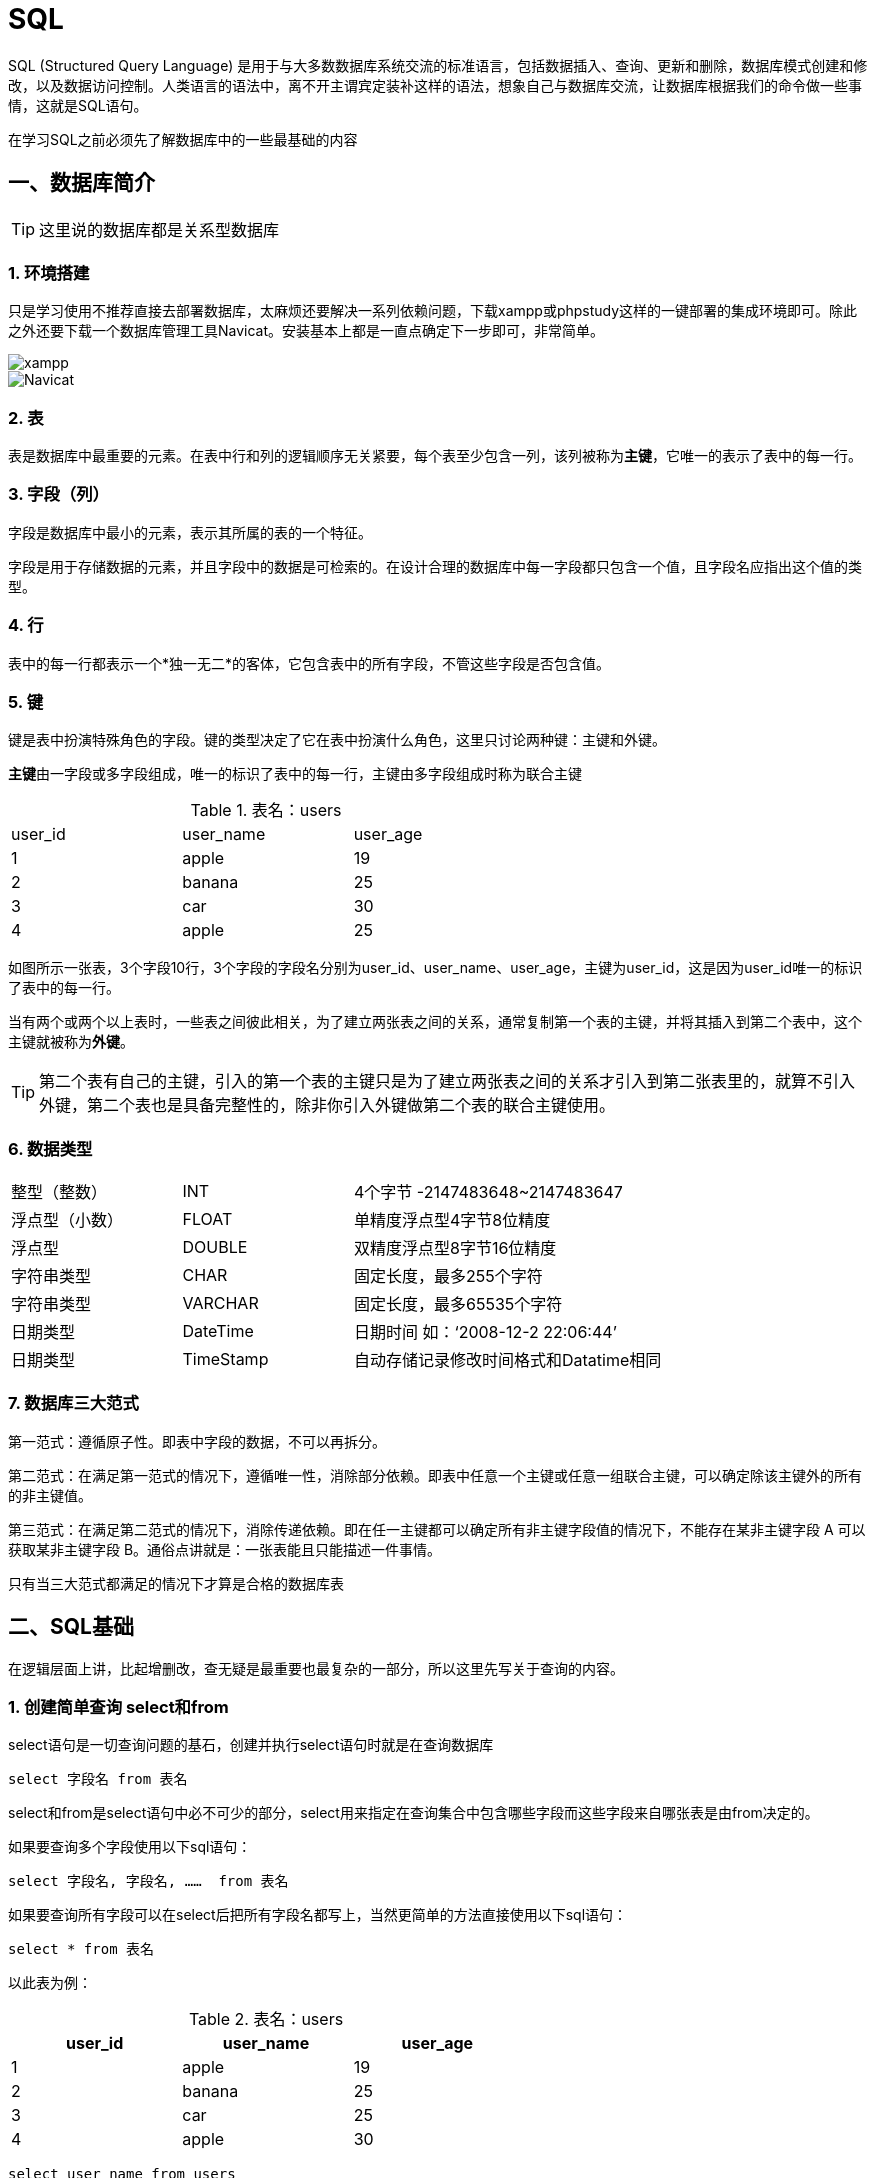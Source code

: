 
= SQL =

SQL (Structured Query Language) 是用于与大多数数据库系统交流的标准语言，包括数据插入、查询、更新和删除，数据库模式创建和修改，以及数据访问控制。人类语言的语法中，离不开主谓宾定装补这样的语法，想象自己与数据库交流，让数据库根据我们的命令做一些事情，这就是SQL语句。

在学习SQL之前必须先了解数据库中的一些最基础的内容

== 一、数据库简介 ==


TIP: 这里说的数据库都是关系型数据库

=== 1. 环境搭建 ===

只是学习使用不推荐直接去部署数据库，太麻烦还要解决一系列依赖问题，下载xampp或phpstudy这样的一键部署的集成环境即可。除此之外还要下载一个数据库管理工具Navicat。安装基本上都是一直点确定下一步即可，非常简单。


image::./image/xampp.PNG["xampp", scaledwidth="50%", align="center"]

image::./image/Navicat.png["Navicat", scaledwidth="50%", align="center"]


=== 2. 表 ===

表是数据库中最重要的元素。在表中行和列的逻辑顺序无关紧要，每个表至少包含一列，该列被称为**[.red]##主键##**，它唯一的表示了表中的每一行。

=== 3. 字段（列） ===

字段是数据库中最小的元素，表示其所属的表的一个特征。

字段是用于存储数据的元素，并且字段中的数据是可检索的。在设计合理的数据库中每一字段都只包含一个值，且字段名应指出这个值的类型。

=== 4. 行 ===

表中的每一行都表示一个*独一无二*的客体，它包含表中的所有字段，不管这些字段是否包含值。

=== 5. 键 ===
   
键是表中扮演特殊角色的字段。键的类型决定了它在表中扮演什么角色，这里只讨论两种键：主键和外键。
    
**[.red]##主键##**由一字段或多字段组成，唯一的标识了表中的每一行，主键由多字段组成时称为联合主键

.表名：users
[width="60%", options="header]
|======================
|user_id  |user_name |user_age
|1        |apple     |19
|2        |banana    |25
|3        |car       |30
|4        |apple     |25
|======================



如图所示一张表，3个字段10行，3个字段的字段名分别为user_id、user_name、user_age，主键为user_id，这是因为user_id唯一的标识了表中的每一行。

当有两个或两个以上表时，一些表之间彼此相关，为了建立两张表之间的关系，通常复制第一个表的主键，并将其插入到第二个表中，这个主键就被称为**[.red]##外键##**。

TIP: 第二个表有自己的主键，引入的第一个表的主键只是为了建立两张表之间的关系才引入到第二张表里的，就算不引入外键，第二个表也是具备完整性的，除非你引入外键做第二个表的联合主键使用。

=== 6. 数据类型 ===


[width="80%" cols=",,,"]
|======================
|整型（整数）         |INT       2+|4个字节 -2147483648~2147483647
|浮点型（小数）       |FLOAT     2+|单精度浮点型4字节8位精度
|浮点型       |DOUBLE    2+|双精度浮点型8字节16位精度
|字符串类型   |CHAR      2+|固定长度，最多255个字符
|字符串类型   |VARCHAR   2+|固定长度，最多65535个字符
|日期类型     |DateTime  2+|日期时间 如：‘2008-12-2 22:06:44’
|日期类型     |TimeStamp 2+|自动存储记录修改时间格式和Datatime相同 
|======================





=== 7. 数据库三大范式 ===
   
第一范式：遵循原子性。即表中字段的数据，不可以再拆分。
   
第二范式：在满足第一范式的情况下，遵循唯一性，消除部分依赖。即表中任意一个主键或任意一组联合主键，可以确定除该主键外的所有的非主键值。

第三范式：在满足第二范式的情况下，消除传递依赖。即在任一主键都可以确定所有非主键字段值的情况下，不能存在某非主键字段 A 可以获取某非主键字段 B。通俗点讲就是：一张表能且只能描述一件事情。

只有当三大范式都满足的情况下才算是合格的数据库表


== 二、SQL基础 ==

在逻辑层面上讲，比起增删改，查无疑是最重要也最复杂的一部分，所以这里先写关于查询的内容。


=== 1. 创建简单查询 select和from ===
   
   
select语句是一切查询问题的基石，创建并执行select语句时就是在查询数据库
```
select 字段名 from 表名
```

select和from是select语句中必不可少的部分，select用来指定在查询集合中包含哪些字段而这些字段来自哪张表是由from决定的。

如果要查询多个字段使用以下sql语句：
```
select 字段名, 字段名, ……  from 表名
```


如果要查询所有字段可以在select后把所有字段名都写上，当然更简单的方法直接使用以下sql语句：
```
select * from 表名
```

以此表为例：

.表名：users
[width="60%", options="header"]
|======================
|user_id  |user_name |user_age
|1        |apple     |19
|2        |banana    |25
|3        |car       |25
|4        |apple     |30
|======================
```
select user_name from users
```
结果为：
[width="20%", options="header"]
|======================
|user_name 
|apple     
|banana    
|car       
|apple     
|======================



=== 2.筛选数据 where ===

where这个子句是可选的，用于筛选的作用，语法为：
[,sql]
----
select 字段名 from 表名 where 查找条件
----
关于查找条件要怎么写，常见的有以下5种方式：比较匹配、范围匹配、成员匹配、模式匹配、NULL匹配，除此之外还有三种逻辑关系与’and‘、或’or‘、非’not‘来组合这些匹配方式。

==== 2.1 比较 ====

[,sql]
----
select 字段名 from 表名 where 值表达式 比较 值表达式 
----



比较中可以写
[width="60%"]
|======================
|=        |等于     
|<        |小于    
|>        |大于      
|\<=      |小于等于     
|>=       |大于等于     
|<>       |不等于     
|======================

TIP: 不同版本的数据库也有用 “!=” 来表示不等于，具体要看数据库系统文档来确定   

以此表为例：

.表名：users 
[width="60%", options="header"]
|======================
|user_id  |user_name |user_age
|1        |apple     |19
|2        |banana    |25
|3        |car       |25
|4        |apple     |30
|======================
[,sql]
----
select user_name from users where user_id = 3
----

[width="20%", options="header"]
|======================
|user_name 
|car    
|======================

[,sql]
----
select user_name from users where user_name = 'apple'
----

[width="20%", options="header"]
|======================
|user_name 
|apple    
|apple    
|======================


[TIP] 
====
关于字符串的比较大小写敏感，而且必须要使用英文的引号，前为单引号后面一定也要为单引号，前为双引号后面一定也要为双引号，推荐使用单引号，这是因为在很多场景下SQL语句也为字符串，且大多数时候都用双引号来表示字符串，如果SQL语句中使用了双引号则
```
"select user_name from users where user_name = "apple""
``` 
只会识别到
```
select user_name from users where user_name = 
```
就结束了，这样数据库就会报错。当然也不排除有的人用单引号来表示字符串，这个时候我们就反过来在SQL语句中用双引号。
====


==== 2.2 范围 between ====
使用范围条件可检查表达式值是否在特定的范围内，使用between……and……，这种语法为：

[,sql]
----
select 字段名 from 表名 where 值表达式 between 值表达式 and 值表达式
----

以此表为例：

.表名：users
[width="60%", options="header"]
|======================
|user_id  |user_name |user_age
|1        |apple     |19
|2        |banana    |25
|3        |car       |25
|4        |apple     |30
|======================

[,sql]
----
select user_name from users where user_age between 20 and 40
----

[width="20%", options="header"]
|======================
|user_name 
|banana    
|car       
|apple     
|======================

当然你也可以直接写
[,sql]
----
select user_name from users where user_age >= 20 and user_age <= 40
----

[TIP]
====
使用between时有一点要注意前面的值一定要小于后面的值，between为“且”逻辑，使用
[,sql]
----
select user_name from users where user_age between 40 and 20
----
这样的语句等价于
[,sql]
----
select user_name from users where user_age >=40 and user_age <= 20
----
虽然不会报错，但是什么结果都查不到，因为在表users中不会有user_age大于40且小于20的数据。
====

==== 2.3 成员 in ====
要检查一个值表达式的值是否为一个系列中的一个，可使用成员资格条件，使用in来判断，语法为：

[,sql]
----
select 字段名 from 表名 where 值表达式 in (值表达式, ……)
----

以此表为例：

.表名：users
[width="60%", options="header"]
|======================
|user_id  |user_name |user_age
|1        |apple     |19
|2        |banana    |25
|3        |car       |25
|4        |apple     |30
|======================
[,sql]
----
select * from users where user_name in ('apple', 'banana')
----

[width="60%", options="header"]
|======================
|user_id  |user_name |user_age
|1        |apple     |19
|2        |banana    |25
|4        |apple     |30
|======================
当然你也可以直接写
[,sql]
----
select user_name from users where user_name = 'apple' or user_name = 'banana' 
----
从这里也可以体会到in为“或”的逻辑。

==== 2.4 模式 like escape ====

需要找出类似于给定模式的值，或将部分信息作为查找条件时，这种模糊的匹配称为模式匹配。语法为：

[,sql]
----
select 字段名 from 表名 where 值表达式 like 模式字符串
----
模式字符串可包含任何常规字符和两个特殊的通配字符——百分号‘%’ 和 下划线‘_’，百分号字符表示任意数量（包括零个）的常规字符，下划线表示单个常规字符。下面给出一些列子：

[width="60%", options="header"]
|======================
|模式字符串用例  |意义 
|ap%          |以"ap"开头的任意长度字符串 
|%le          |以"le"结尾的任意长度字符串  
|%ppl%          |包含"ppl"的任意字符串，且"ppl"可以在字符串的开头和结尾
|appl_        |以appl开头且包含5个字符的字符串
|_pple        |以pple结尾且包含5个字符的字符串
|\_ppl_        |包含5个字符且中间3个字符为"ppl"的任意字符串
|_pp%        |第2、3个字符为"pp"的任意字符串
|%pl_        |倒数第3、2个字符为"pl"的任意字符串
|======================

TIP: Access数据库使用星号‘*’和问号‘？’来代替‘%’和‘_’。



以此表为例：

.表名：users
[width="60%", options="header"]
|======================
|user_id  |user_name |user_age
|1        |apple     |19
|2        |banana    |25
|3        |car       |25
|4        |pineapple |30
|5        |_anana    |35
|6        |cat       |5
|======================
[,sql]
----
select * from users where user_name like '%apple'
----

[width="60%", options="header"]
|======================
|user_id  |user_name |user_age
|1        |apple     |19
|4        |pineapple |30
|======================

[,sql]
----
select * from users where user_name like 'ca_'
----
[width="60%", options="header"]
|======================
|user_id  |user_name |user_age
|3        |car       |25
|6        |cat       |5
|======================


虽然合适的通配字符能查找任何模式的字符串，但是如果要检索的数据值中本身就存在百分号‘%’ 或 下划线‘_’就会出现麻烦，以users表中的数据"_anana"为例，我们如果使用以下SQL语句查询就会出现问题：
[,sql]
----
select * from users where user_name like '_anan_'
----
[width="60%", options="header"]
|======================
|user_id  |user_name |user_age
|2        |banana    |25
|5        |_anana    |35
|======================
本来只想查询"_anana"这条数据结果把“banana”也一起查了出来，因此为了解决这种问题，模式匹配也有语法为：

[,sql]
----
select 字段名 from 表名 where 值表达式 like 模式字符串 escape 字符串字面量
----

escape让你能够指定转义字符，SQL语句中如果通配字符前面是转义字符，数据库系统将把它转化为实际字符。
以此表为例：

.表名：users
[width="60%", options="header"]
|======================
|user_id  |user_name |user_age
|1        |apple     |19
|2        |banana    |25
|3        |car       |25
|4        |pineapple |30
|5        |_anana    |35
|6        |cat       |5
|======================
[,sql]
----
select * from users where user_name like '|_anan_' escape '|'
----
[width="60%", options="header"]
|======================
|user_id  |user_name |user_age
|5        |_anana    |35
|======================

[TIP] 
====
escape的内容可以任意，只要保证前后一致且和你想匹配的数据不相关即可。如：
[,sql]
----
select * from users where user_name like '@_anan_' escape '@'
----
也是可以的。
许多新版本的数据库已经可以使用反斜杠’\‘直接作为转义字符，所以上面的SQL语句可以直接写为:
[,sql]
----
select * from users where user_name like '\_anan_'
----
但是此时千万不能写
[,sql]
----
select * from users where user_name like '\_anan_' escape '\'
----
因为后面一个反斜杠自身也带转义效果，正确的写法为：
[,sql]
----
select * from users where user_name like '\_anan_' escape '\\'
----
====

==== 2.5 空 null ====

处理数据库难免会遇到数据缺失或未知，这些内容在特定的情况下也是有意义的，要查询这些数据语法为：
[,sql]
----
select 字段名 from 表名 where 值表达式 is null
----
以此表为例：

.表名：users
[width="60%", options="header"]
|======================
|user_id  |user_name |user_age
|1        |apple     |19
|2        |banana    |25
|3        |(null)    |25
|4        |pineapple |30
|5        |(只有空格) |35
|6        |cat       |5
|======================
[,sql]
----
select * from users where user_name is null
----
[width="60%", options="header"]
|======================
|user_id  |user_name |user_age
|3        |(null)    |25
|======================


如果数据只包含空格这样看上去是null的数据该怎么查呢？
[,sql]
----
select * from users where user_name = "(这里可以是任意数量的空格)"
----
[width="60%", options="header"]
|======================
|user_id  |user_name |user_age
|5        |(只有空格) |35
|======================

[TIP]
====
必须使用is null来查询，不能使用 = null，如果要查询非空数据就使用is not null，不能使用 <> null，between、in语句不会对null进行过滤匹配，这是因为**[.red]##null不能参与比较运算符##**，即与任何数据比较结果都为null。 NULL查询在不同版本数据库有许多不同的效果，有的数据库使用is null也能把只含空格的数据查出来。有的数据库要求也比较严格，只包含空格的数据也必须要输入正确的空格数量才能查到。
====


==== 2.6 与或非 and or not ====
使用多个查询条件时使用 and 和 or来连接，and表示且逻辑，or表示或逻辑，如果想要排除查询条件外的数据就使用not，三种逻辑可以混合使用来处理较为复杂的查询，这些具体的例子在上面也出现过就不再赘述，只给出语法：
[,sql]
----
select 字段名 from 表名 where 查找条件 and 查找条件 …… 
select 字段名 from 表名 where 查找条件 or 查找条件 …… 
select 字段名 from 表名 where not 查找条件
----
逻辑上存在一个优先级问题，
[width="90%", options="header"]
|======================
|优先级 | 运算符 |
|1 最高 | 括号 |“( )”
|2     | 算数运算符 |“ * / + - ” 
|3     | 查找条件符号和关键字 |“ = < > \<= >= between in like  is null”
|4     | 非 | not
|5     | 与 | and 
|6     | 或 | or
|======================



=== 3. 优化查询 ===

当SQL语句特别长特别复杂时，想看查找条件之间的查找顺序就很难了，但还好有括号这种能够强制改变查找条件优先级的运算符，因此为了程序的可读性（哪怕本意不是为了改变查找顺序），用括号把查找条件顺序明确的标识出来，这样就从复杂的优先级关系中解脱，直接看括号安排的顺序就行。

当数据库数据量特别大，还不得不面临一个效率的问题，一个好的SQL语句会让查询速度更快。如何提高查询速度首先就是不要要求太多，写SQL语句前应先优化逻辑，只选择能够满足请求的字段，并让查找条件尽可能的具体，从而让数据库处理的行数越少，运行速度自然也就越快。当然一切的前提都是要写对SQL语句。

举一个例子：有一张关于服务器开关机时间的表，现在我想从这张表中查找11月到12月之间运行过的服务器有哪些。
根据直觉我们可以写出这样的SQL语句来：
[,sql]
----
select * from 表名 where 开机时间 >= 11月1日 and  关机时间 <= 11月30日 
----

如果这样写显然是错的，注意我们问的是11月到12月之间++运行过++的服务器，真实的情况是这样的：


image::./image/1.3优化查询.JPG["1.3优化查询", scaledwidth="50%", align="center"]

有些服务器运行时间完全在11月内，如线条A所示，有些服务器在11月之前就开机了但在11月中关机，如线条B所示，有些服务器在11月中才开机但在11月后关机，如线条C所示，有些服务器在11月前开机但在11月后才关机，如线条D所示。上面那条sql语句只能查到线条A这种情况，但是要求的却是ABCD这4种都要查到，那么我们开始写正确的SQL语句：
[,sql]
----
select * from 表名 
where (开机时间 >= 11月1日 and  关机时间 <= 11月30日)
or (开机时间 < 11月1日 and  关机时间 >= 11月1日 and 关机时间 <= 11月30日)
or (开机时间 >= 11月1日 and 开机时间 <= 11月30日 and 关机时间 > 11月30日)
or (开机时间 < 11月1日 and 关机时间 > 11月30日) 
----
这样就完全覆盖了ABCD四种情况了，但是也可以看到这个SQL有多长了，如果不是通过换行和加括号的方法很难看懂它到底查了个什么东西。不但我们看着不舒服，数据库在处理这么多要求时也让它不得不重复遍历同一张表，效率极其低下。所以这个时候就从逻辑角度来优化这条SQL语句。再回到我们的问题，注意我们问的是++11月到12月之间运行过++的服务器，换言之只需要排除11月之前就关机的和12月之后才开机的服务器就可以了：
[,sql]
----
select * from 表名 
where not (开机时间 > 11月30日 or 关机时间 < 11月1日)
----
如果觉得有not和括号还是不够简洁，根据逻辑的反演律（非（A或B）等价于 非A且非B）可以这样写:
[,sql]
----
select * from 表名 where 开机时间 <= 11月30日 and 关机时间 >= 11月1日
----


== 三、使用多个表 ==

=== 1. 简单多表查询 ===
直接看语法：
[,sql]
----
select 字段名1, 字段名2, …… from 表名1, 表名2, ……
----
直接看例子：

.表名：教师 
[width="40%", options="header"]
|======================
|教师编号  |教师名
|1001      |张sir  
|1002      |王sir 
|======================

.表名：课程 
[width="60%", options="header"]
|======================
|课程号   |课程名    |教师编号
|1        |数学     |1001
|2        |语文     |1002
|======================



根据这两张表查询教师们教的课程有哪些：

[,sql]
----
select 课程名, 教师名 from 课程, 教师
----
结果为：
[width="40%", options="header"]
|======================
|课程名    |教师名
|数学      |张sir
|语文      |张sir
|数学      |王sir
|语文      |王sir
|======================
明明张sir只教了数学，而王sir只教了语文，却得出了这种诡异的结果。实际上这是因为数据库的底层逻辑就是集合论，而造成上面这种结果的原因就是集合论中的笛卡尔积。两个集合X和Y的笛卡尓积，第一个对象是X的成员而第二个对象是Y的所有可能有序对的其中一个成员。

假设集合A={a, b}有两个元素，集合B={0, 1, 2}有三个元素，则两个集合的笛卡尔积为{(a, 0), (a, 1), (a, 2), (b, 0), (b, 1), (b, 2)}有2*3为6个元素。

出现上面这种情况，为了体现数据的完整性，数据库将结果直接以笛卡尔积的形式呈现了，现在只要加上合适的查找条件过滤掉没用的数据就行了，提到查找条件之前学到的where就又要登场了，但在解决这个问题前先介绍另一个要点：

==== 1.1 字段引用 ====
在对单个表时无需关心字段的问题，但多张表难免会出现字段名相同的情况。还是这个例子：

.表名：教师 
[width="40%", options="header"]
|======================
|教师编号  |教师名
|1001      |张sir  
|1002      |王sir 
|======================

.表名：课程 
[width="60%", options="header"]
|======================
|课程号   |课程名    |教师编号
|1        |数学     |1001
|2        |语文     |1002
|======================



两张表都有教师编号这样一个字段，所以为了区别教师编号来自于哪个表，在字段名前加上表名：
[,sql]
----
select 表名1.字段名1, 表名2.字段名2, …… from 表名1, 表名2, ……
----

在回到刚才的问题，现在可以这样写了：
[,sql]
----
select 课程.课程名, 教师.教师名 
from 课程, 教师 
where 课程.教师编号 = 教师.教师编号
----
[width="40%", options="header"]
|======================
|课程名    |教师名
|数学      |张sir
|语文      |王sir
|======================

==== 1.2 别名 ====
创建SQL语句时，如果表的名称特别长，我们也可以给他起一个简短的名字方便使用
[,sql]
[,sql]
----
select 别名.字段名 from 表名 as 别名
----
还是刚刚那个问题，现在可以改为：
[,sql]
----
select c.课程名, t.教师名 
from 课程 as c, 教师 as t 
where c.教师编号 = t.教师编号
----

=== 2. 内连接 ===
之前我们说了数据库的底层逻辑就是集合论，内连接就是一种交集运算。语法为：
[,sql]
----
select 字段名1，字段名2 from 表名1 inner join 表名2 on 查找条件
----

直接看例子：

.表名：教师 
[width="40%", options="header"]
|======================
|教师编号  |教师名
|1001      |张sir  
|1002      |王sir 
|======================

.表名：课程 
[width="60%", options="header"]
|======================
|课程号   |课程名    |教师编号
|1        |数学     |1001
|2        |语文     |1002
|======================

[,sql]
----
select 课程.课程名, 教师.教师名 
from 课程 
inner join 教师 
on 课程.教师编号 = 教师.教师编号
----
结果为：
[width="40%", options="header"]
|======================
|课程名    |教师名
|数学      |张sir
|语文      |王sir
|======================

这时候不免有一个疑问，使用内连接查询到的数据和上面直接使用where时一模一样，那为什么不直接使用where呢？理由后面讲到外连接时就知道了。

理论上可以连接无数张表，甚至可以和同一张表反复连接：
[,sql]
----
select 字段名1，字段名2，…… 
from 表名1 
inner join 表名2 on 查找条件
inner join 表名3 on 查找条件
……
----
举个例子：

.表名：登录事件 
[width="40%"]
|======================
|登录日期   |用户id
|1         |1001
|2         |1001
|3         |3003
|4         |1001
|5         |1001
|6         |1001
|7         |2002
|8         |2002
|9         |2002
|======================

现在要查找所有连续三天登录的用户id

使用where：
[,sql]
----
select a.用户id
from 登录事件 as a, 登录事件 as b, 登录事件 as c
where a.登录日期+1 = b.登录日期 and a.登录日期+2 = c.登录日期
and a.用户id = b.用户id and a.用户id = c.用户id
----

使用内连接：

[,sql]
----
select a.用户id
from 登录事件 as a
inner join 登录事件 as b 
on (a.登录日期+1 = b.登录日期 and a.用户id = b.用户id)
inner join  登录事件 as c 
on (a.登录日期+2 = c.登录日期 and a.用户id = c.用户id)
----
on 和 where也可以混合用：
[,sql]
----
select a.用户id
from 登录事件 as a
(inner join 登录事件 as b on a.登录日期+1 = b.登录日期)
(inner join  登录事件 as c on a.登录日期+2 = c.登录日期)
where a.用户id = b.用户id and a.用户id = c.用户id
----

[width="20%"]
|======================
|用户id
|1001
|2002
|======================

=== 3. 外连接 ===
内连接只返回指定的准则匹配的行，但是现实情况下有的数据只满足部分匹配却依然还需要被查询到，用内连接就无法完成这样的工作，举个例子：

.表名：教师 
[width="40%", options="header"]
|======================
|教师编号  |教师名
|1001      |张sir  
|1002      |王sir 
|1003      |李sir
|1004      |刘sir 
|======================

.表名：课程 
[width="60%", options="header"]
|======================
|课程号   |课程名    |教师编号
|1        |数学     |1001
|2        |语文     |1002
|3        |物理     |1003
|4        |政治     |1003
|5        |英语     |(null)
|======================
现在要查询所有老师和所有课程的教学任务，使用内连接：
[,sql]
----
select 课程.课程名, 教师.教师名 
from 课程 
inner join 教师 
on 课程.教师编号 = 教师.教师编号
----
[width="60%", options="header"]
|======================
|课程名    |教师名
|数学     |张sir
|语文     |王sir 
|物理     |李sir
|政治     |李sir 
|======================
我们可以看到，刘sir在学校里没教任何课，英语课也没有任何一个教师来教，这导致这两数据无法被查到。那么这个时候就要使用外连接，外连接可以获取一个表或集合中的所有行或匹配的行以及另一张表或集合的所有行或匹配的行，简单来说就是可以查找缺失值和部分匹配的数据，语法为：
[,sql]
----
select 字段名1，字段名2 
from 表名1 left join 表名2 
on 查找条件
----
其中left可以换为right和full，分别表示左外连接、右外连接和全外连接，先看左外连接：
[,sql]
----
select 课程.课程名, 教师.教师名 
from 课程 
left join 教师 
on 课程.教师编号 = 教师.教师编号
----
[width="60%", options="header"]
|======================
|课程名    |教师名
|数学     |张sir
|语文     |王sir 
|物理     |李sir
|政治     |李sir 
|英语     |(null)
|======================

右外连接：
[,sql]
----
select 课程.课程名, 教师.教师名 
from 课程 
right join 教师 
on 课程.教师编号 = 教师.教师编号
----
[width="60%", options="header"]
|======================
|课程名    |教师名
|数学     |张sir
|语文     |王sir 
|物理     |李sir
|政治     |李sir 
|(null)   |刘sir
|======================

这里可以看出左、右外连接的区别就在于是以join左边的表为基准还是join右边的表为基准。

全外连接：
[,sql]
----
select 课程.课程名, 教师.教师名 
from 课程 
full join 教师 
on 课程.教师编号 = 教师.教师编号
----
[width="40%", options="header"]
|======================
|课程名    |教师名
|数学     |张sir
|语文     |王sir 
|物理     |李sir
|政治     |李sir 
|(null)   |刘sir
|英语     |(null)
|======================
其实在这里我们就可以看出了，如果单纯的使用where来代替join on，查询结果就会变成内连接那样了。

[TIP]
====
有一点非常讨厌的是，mysql数据库只有企业版才支持全外连接，这个时候只能使用where语句来写了，下面介绍的union语句和子查询会帮助我们解决这个问题
====


=== 4. 并集 union ===

union能够从多个类似的结果集中选择行，并将它们合并为单个结果集，语法为：
[,sql]
----
select语句 union select语句 ……
----
例子：
.表名：教师 
[width="40%", options="header"]
|======================
|教师编号  |教师名
|1001      |张sir  
|1002      |王sir 
|1003      |李sir
|1004      |刘sir 
|======================

.表名：课程 
[width="60%", options="header"]
|======================
|课程号   |课程名    |教师编号
|1        |数学     |1001
|2        |语文     |1002
|3        |物理     |1003
|4        |政治     |1003
|5        |英语     |(null)
|======================

查询所有课程的教学任务，根据上面学到的外连接可以直接写为：

[,sql]
----
select 课程.课程名, 教师.教师名 
from 课程 
left join 教师 
on 课程.教师编号 = 教师.教师编号
----

但如果有的数据库不支持外连接时，我们只能用where来写:
[,sql]
----
select 课程.课程名, 教师.教师名 
from 课程, 教师 
where 课程.教师编号 = 教师.教师编号
union select 课程.课程名, null 
from 课程
where 课程.教师编号 is null
----

[width="40%", options="header"]
|======================
|课程名    |教师名
|数学     |张sir
|语文     |王sir 
|物理     |李sir
|政治     |李sir 
|英语     |(null)
|======================

看到这里可能大家会感到奇怪为什么要这样写，首先先解释
[,sql]
----
union select 课程.课程名, null 
----
这句话，这里的null只是为了起一个占位的作用，这是因为**[.red]##union所连接的两个select必须查询相同的字段数##**，简单来讲就是列数不相同的两张表格是不能合并在一起的，这里如果去掉null就会报错并提示你两个select查询字段数不相等。现在再解释为什么要使用null，而不直接使用和第一个select中一样的“教师.教师名”这个字段呢？我们改掉这句话看看效果：
[,sql]
----
select 课程.课程名, 教师.教师名 
from 课程, 教师 
where 课程.教师编号 = 教师.教师编号
union select 课程.课程名, 教师.教师名
from 课程, 教师 
where 课程.教师编号 is null
----
注意看第二个from这里也改了，因为“教师.教师名”这个字段在“教师”这个表里，不改的话数据库会直接报错，并提示你没有“教师.教师名”这个字段。查询结果为：
[width="40%", options="header"]
|======================
|课程名    |教师名
|数学     |张sir
|语文     |王sir 
|物理     |李sir
|政治     |李sir 
|英语     |张sir
|英语     |王sir 
|英语     |李sir
|英语     |李sir 
|======================
结果显然是错的，前4行是对的它来自第一个select就不多说了，直接看有问题的后4行，“where 课程.教师编号 is null” 这句话只把没人教的英语选出来了，而另一边还要从“教师”这张表选出所有老师来，因为笛卡尔积的缘故，第一张表的每行和第二张表的每行都要做结合，所以才会有”英语 | 张sir”这样的数据，根本过滤不干净。

这个时候理清楚思路，仔细想想第二个select需要“教师”这张表吗？显然是不需要的，我们想查的没人教的课程在“课程”这张表里就直接能查到！所以编写union相关的select时一定要分开看待每个select，建议先依次编写各条select查看查询结果，最后再将字段数保持一致用union合并到一起。

[TIP]
====
union在合并select的时候是按元组的方式来合并的，即如果有重复的行union只保留一个，如果想要保留重复的行用union all来合并。
====

=== 5. 子查询 ===

简单说子查询就是再select语句中嵌入select语句，select、where中都能嵌入select，甚至有的版本的数据库支持from中嵌入select，嵌入select时把它想象成一张新的表或集合就好理解了，select子句必须用括号包起来，当子查询在select中时，将**[.red]##子查询作为字段表达式##**，可以用as起别名。看一个例子：

.表名：教师 
[width="40%", options="header"]
|======================
|教师编号  |教师名
|1001      |张sir  
|1002      |王sir 
|1003      |李sir
|1004      |刘sir 
|======================

.表名：课程 
[width="60%", options="header"]
|======================
|课程号   |课程名    |教师编号
|1        |数学     |1001
|2        |语文     |1002
|3        |物理     |1003
|4        |政治     |1003
|5        |英语     |(null)
|======================

现在查询教师编号小于1003的教师姓名和他们教的课程
[,sql]
----
select 教师.教师名,
    (select 课程.课程名 from 课程 where 课程.教师编号 = 教师.教师编号)
from 教师 
where 教师.教师编号 < 1003
----
[width="60%", options="header"]
|======================
|教师名   |(select 课程.课程名 from 课程 where 课程.教师编号 = 教师.教师编号)    
|张sir    |数学  
|王sir    |语文               
|======================

这是数据库会返回的结果，再看起别名的样子：
[,sql]
----
select 教师.教师名,
    (select 课程.课程名 from 课程 where 课程.教师编号 = 教师.教师编号) as 课程
from 教师 
where 教师.教师编号 = 1001
----
[width="60%", options="header"]
|======================
|教师名   |课程   
|张sir    |数学
|王sir    |语文            
|======================

这里存在一个隐患，如果查询教师编号不为1001的教师姓名和他们教的课程这样写就会有问题：
[,sql]
----
select 教师.教师名
    (select 课程.课程名 from 课程 where 课程.教师编号 = 教师.教师编号) as 课程
from 教师 
where 教师.教师编号 <> 1001
----
数据库直接报错说Subquery returns more than 1 row（直译：子查询只能返回一行），这个报错信息颇具有迷惑性，明明第一条SQL语句中子查询就能使用，第二条SQL语句中的子查询和它一模一样就不能用了？而且这条子查询返回的结果肯定不止一行，如果报“子查询只能返回一行”这个错那么第一条SQL语句中子查询应该也报错才对？实际上我们把把两个SQL语句的子查询都去掉，在把两个子查询补全看看这四条SQL语句都干了什么：
[,sql]
----

# SQL1
select 教师.教师名 from 教师 where 教师.教师编号 < 1003;

# 子查询1（这里因为用到了两个表所以把教师这张表补到from后面，真正的子查询是不用写的！）
select 课程.课程名 from 课程，教师 where 课程.教师编号 = 教师.教师编号 and 教师.教师编号 < 1003

# SQL2
select 教师.教师名 from 教师 where 教师.教师编号 <> 1001;

# 子查询2
select 课程.课程名 from 课程，教师 where 课程.教师编号 = 教师.教师编号 and 教师.教师编号 < 1003

----

第一条SQL和子查询结果为：
[width="40%", options="header"]
|======================
|查询    |子查询
|教师名  |课程名   
|张sir   |数学
|王sir   |语文              
|======================
第二条SQL和子查询结果为：
[width="40%", options="header"]
|======================
|查询    |子查询
|教师名  |课程名
|王sir   |语文 
|李sir   |物理  
|刘sir   |政治 
|        |英语      
|======================
这里就能看出问题所在了，第一条SQL语句满足一一对应的关系，而第二条SQL语句李sir对应物理和政治、刘sir没有对应的课程，没有人对应英语。就是因为这样的SQL语句不能确定一对多、多对多、一对空等等这样的关系，所以数据库直接报错说Subquery returns more than 1 row（真正的意思是说你的子查询和你的原本的查询没有一一对应的关系），这一点其实和union有点类似，union必须要字段（列）数对应，子查询必须是行与行对应。


现在我们来看看子查询放在where里的情况，这是将**[.red]##子查询用作筛选器##**，正好解决学习外连接时留下的问题，在不使用全外连接的情况下，查询所有老师和所有课程的教学任务：
[,sql]
----
select 课程.课程名, 教师.教师名 
from 课程, 教师 
where 课程.教师编号 = 教师.教师编号
union select 课程.课程名, null 
from 课程
where 课程.教师编号 is null
union select null, 教师.教师名
from 教师
where 教师.教师编号 not in (select * from 课程 where 课程.教师编号 is not null)
----

[width="40%", options="header"]
|======================
|课程名    |教师名
|数学     |张sir
|语文     |王sir 
|物理     |李sir
|政治     |李sir 
|(null)   |刘sir
|英语     |(null)
|======================

这里就能看出如果能使用全外连接是一件多么轻松的事情。



== 四、数据汇总和分组 ==

总会有各种各样的奇奇怪怪的需求，之前介绍了连接来代替一部分烦人的where，但即使是连接也很难对数据的细节进行操作，现在就来介绍这些“细节操作”——聚合函数。

=== 1. 汇总 ===
==== 1.1 去重 distinct ====
在表中可能会包含重复值。有时希望仅仅列出不重复的值。关键词distinct用于返回唯一不同的值。

.表名：课程 
[width="60%", options="header"]
|======================
|课程号   |课程名    |教师名
|1        |数学     |张sir 
|2        |语文     |王sir 
|3        |物理     |李sir
|4        |政治     |王sir 
|======================
查询老师有哪些：
[,sql]
----
select distinct 教师名 from 课程 
----
[width="20%", options="header"]
|======================
|教师名
|张sir 
|王sir 
|李sir 
|======================



==== 1.2 计算行个数或值个数 count ====

count有两种用法count(\*) 和 count(字段名)，要确定结果集中包含多少行，可使用count(*)，他计算结果集中的总行数，包括重复值和null。如果不想要null，就使用count(字段名)。如果不想要null和重复数据就和distinct搭配使用
.表名：教师 
[width="40%", options="header"]
|======================
|教师编号  |教师名
|1001      |张sir  
|1002      |王sir 
|1003      |李sir
|1004      |刘sir 
|======================

.表名：课程 
[width="60%", options="header"]
|======================
|课程号   |课程名    |教师编号
|1        |数学     |1001
|2        |语文     |1002
|3        |物理     |1003
|4        |政治     |1003
|5        |英语     |(null)
|======================


查询一共有几名老师（count(*)，查全部）：
[,sql]
----
select count(*) from 教师 
----
[width="20%", options="header"]
|======================
|count(*)  
|4     
|======================

查询有多少门课程有老师教（count(字段名)，不要null）：
[,sql]
----
select count(教师编号) from 课程 
----
[width="20%", options="header"]
|======================
|count(*)  
|4     
|======================

查询有多少名老师在教课（count(distinct 字段名)，去重去null）：
[,sql]
----
select count(distinct 教师编号) from 课程 
----
[width="20%", options="header"]
|======================
|count(*)  
|3     
|======================

[TIP]
====
distinct不能和count(*) 放在一起使用，这两个一个要查全部一个要去重复，逻辑上是冲突的。
====

查询没有老师教的课程数量（查询null的数量）：
[,sql]
----
select count(*) - count(教师编号) from 课程 
----
[width="25%", options="header"]
|======================
|count(*) - count(教师编号)  
|1     
|======================

[TIP]
====
查询null的数量只能通过做四则运算的形式来计算
====


==== 1.3 求和 sum ====
可使用sum来计算数字表达式的总计，它处理表达式返回的所有非null值，并将累计值加入到结果集中，如果所有值都为null或者from、where子句返回的结果集为空，sum将返回null。sum可以使用distinct来计算不重复数据的平均值；sum只能处理数字相关的数据，字符串或日期时间数据会报错；sum也可以使用as起别名。


==== 1.4 求平均值 avg ====
avg计算值表达式返回的所有非null值的算数平均值，如果所有值都为null或者from、where子句返回的结果集为空，avg将返回null。avg可以使用distinct来计算不重复数据的平均值；avg只能处理数字相关的数据，字符串或日期时间数据会报错；avg也可以使用as起别名。


==== 1.5 求最大值最小值 max、min ====
max和min用来找出值表达式的最大值和最小值，如果所有值都为null或者from、where子句返回的结果集为空，max和min将返回null。不同于sum和avg，只要是能比较的数据都能使用max和min；max和min不能使用distinct，因为最大值最小值和去重在逻辑上没有必然联系；max和min可以使用as起别名。


==== 1.6 使用多个函数 ====
可以同时使用多个函数，但有两个限制，一是不能嵌套使用，二是不能将子查询的用作聚合函数的值表达式：
[,sql]
----
avg(select 语句)
----
这样的表达式是非法的。

使用多个函数例子：

.表名：教师 
[width="40%", options="header"]
|======================
|教师编号  |教师名  | 工资
|1001      |张sir  | 5000
|1002      |王sir  | 5100
|1003      |李sir  | 5200
|1004      |刘sir  | 5300
|======================

教师工资的总和、最大值、最小值、平均值（在select中使用）
[,sql]
----
select sum(工资), max(工资), min(工资), avg(工资) from 教师  
----
[width="80%", options="header"]
|======================
|sum(工资)| max(工资)| min(工资)| avg(工资)  
|20600    |5300     |5000     |5150     
|======================

工资大于平均值的教师姓名： （在where中使用，作为筛选器）

[,sql]
----
select 教师名 from 教师 where 工资 > (select avg(工资) from 教师) 
----
[width="20%", options="header"]
|======================
|教师名
|李sir
|刘sir
|======================

[TIP]
====
where中不能使用聚合函数！
[,sql]
----
select 教师名 from 教师 where 工资 >avg(工资)
----
这样的sql语句根据直觉很容易就写出来了，但它确实是非法的！
====


=== 2. 分组 ===

用上一节介绍的聚合函数能计算许多有用的数据，但是在许多现实需求中不但要计算数据还要对数据进行分组，现在就来介绍这些数据分组语法。

==== 2.1 以……为基准分组 group by ====
group by 语句用于结合聚合函数，根据一个或多个列对结果集进行分组，语法为：
[,sql]
----
select 值表达式 from 表 （可选 where 查找条件） group by 字段名  
----

例子：

.表名：工资表
[width="100%", options="header"]
|======================
|工号  |姓    |名    |部门      |工资
|1     |A     |a     |财务部     |5000
|2     |B     |b     |财务部     |6000
|3     |C     |c     |技术部     |8000
|4     |D     |d     |人事部     |6500
|5     |E     |e     |财务部     |5500
|6     |F     |f     |技术部     |4000
|7     |G     |g     |人事部     |6500
|8     |H     |h     |技术部     |7000
|9     |I     |i     |技术部     |7500
|======================

计算每个部门的人数、工资总和、最大工资、最小工资、平均工资

[,sql]
----
select 部门, count(部门),  sum(工资), max(工资), min(工资), avg(工资) from 工资表 group by 部门  
----

[width="100%", options="header"]
|======================
|部门        |count(部门)   |sum(工资)    |max(工资)    |min(工资)  |avg(工资)
|人事部      |2             |13000        |6500        |6500       |6500
|技术部      |4             |26500        |8000        |4000       |6625
|财务部      |3             |16500        |6000        |5000       |5500
|======================

[TIP]
====
[,sql]
----
select 部门, count(部门) from 工资表 group by 部门  
select 部门, count(*) from 工资表 group by 部门  
----
这两种sql语句在不同版本的数据库会查询出不同的结果，有的数据库会认为count(\*)就是计算全部数据，有的数据库会认为count(*)计算的是分组后的数据，所以为了消除二义性，尽量使用第一种写法。



在使用group by时在“ select 值表达式 ” 中的值表达式里如果写了某些字段名（不包括聚合函数中的字段），就必须在group by子句中也写上这些字段名。像
[,sql]
----
select 部门, 姓, count(部门) from 工资表 group by 部门  
----
这样的sql语句是非法的，绝大多数数据库都无法执行，但在mysql中依然可以使用，只不过结果就完全失去了意义：
[width="60%", options="header"]
|======================
|部门        |姓       |count(部门)   
|人事部      |D        |2             
|技术部      |C        |4             
|财务部      |A        |3             
|======================
可以看到这样一张表可以说是牛头不对马嘴，但他就是能在mysql中产生， 所以要特别警惕这种情况。



在“ group by 字段名 ” 中最好不要写主键的字段名，因为主键肯定是独一无二各不相同的，虽然不会报错，但按照主键为基准分组相当于没分。
====


==== 2.2 合并 concat ====

concat 返回参数的串联。 此函数是 “ || ”运算符的同义函数（mysql中不是，mysql中会识别成“ 或 ”）。

例子：

.表名：工资表
[width="100%", options="header"]
|======================
|工号  |姓    |名    |部门      |工资
|1     |A     |a     |财务部     |5000
|2     |B     |b     |财务部     |6000
|3     |C     |c     |技术部     |8000
|4     |D     |d     |人事部     |6500
|5     |E     |e     |财务部     |5500
|6     |F     |f     |技术部     |4000
|7     |G     |g     |人事部     |6500
|8     |H     |h     |技术部     |7000
|9     |I     |i     |技术部     |7500
|======================

查询所有员工的姓名

[,sql]
----
select concat(姓, 名) as '姓名' from 工资表
----

[width="20%", options="header"]
|======================
|姓名    
|Aa   
|Bb   
|Cc   
|Dd   
|Ee   
|Ff   
|Gg   
|Hh   
|Ii   
|======================

==== 2.3 筛选 having ====

之前使用group by将数据分组后，还可以进一步筛选数据，语法为：
[,sql]
----
select 值表达式 from 表 （可选 where 查找条件） group by 字段名  having 查找条件
----

.表名：工资表
[width="100%", options="header"]
|======================
|工号  |姓    |名    |部门      |工资
|1     |A     |a     |财务部     |5000
|2     |B     |b     |财务部     |6000
|3     |C     |c     |技术部     |8000
|4     |D     |d     |人事部     |6500
|5     |E     |e     |财务部     |5500
|6     |F     |f     |技术部     |4000
|7     |G     |g     |人事部     |6500
|8     |H     |h     |技术部     |7000
|9     |I     |i     |技术部     |7500
|======================

列出平均工资大于6000的部门，如果没学having之前你可能会这样写：

[,sql]
----
select 部门 from 工资表 where avg(工资) > 6000 group by 部门
----
这样就报错：Invalid use of group function（直译：非法使用聚合函数）, where中不可以使用聚合函数，所以现在改成这样：
[,sql]
----
select 部门 from 工资表 group by 部门  having avg(工资) > 6000
----
[width="20%", options="header"]
|======================
|部门    
|人事部 
|技术部 
|======================

[TIP]
====
where 子句的作用是对查询结果进行分组前，将不符合where条件的行去掉，即在分组之前过滤数据，where条件中不能包含聚组函数，使用where条件过滤出特定的行。

having 子句的作用是筛选满足条件的组，即在分组之后过滤数据，条件中经常包含聚合函数，使用having 条件过滤出特定的组，也可以使用多个分组标准进行分组。
====

==== 2.4 以……为基准排序 order by ====

排序语法为：
[,sql]
----
select语句 order by 字段名/别名
----
SQL标准指出，如果没有指定排序顺序，默认自动按照升序排序，null数据会被认为最小，如果想要降序排序就在order by子句后面加上关键字desc。

例子：

.表名：工资表
[width="100%", options="header"]
|======================
|工号  |姓    |名    |部门      |工资
|1     |A     |a     |财务部     |5000
|2     |B     |b     |财务部     |6000
|3     |C     |c     |技术部     |8000
|4     |D     |d     |人事部     |6500
|5     |E     |e     |财务部     |5500
|6     |F     |f     |技术部     |4000
|7     |G     |g     |人事部     |6500
|8     |H     |h     |技术部     |7000
|9     |I     |i     |技术部     |7500
|======================

查询所有员工的姓名和工资并根据工资从低到高排序：
[,sql]
----
select concat(姓, 名) as 姓名, 工资 from 工资表 order by 工资 
----

[width="40%", options="header"]
|======================
|姓名  |工资
|Ff    |4000
|Aa    |5000
|Ee    |5500
|Bb    |6000
|Dd    |6500
|Gg    |6500
|Hh    |7000
|Ii    |7500
|Cc    |8000
|======================

在使用 union select时有几个问题要关注一下：

[,sql]
----
# sql_1
select语句 order by 字段名 
union select语句 order by 字段名

# sql_2
(select语句 order by 字段名) 
union (select语句 order by 字段名)

# sql_3
select 字段名 from (select 子查询 order by 字段名)
union select 字段名 from (select 子查询 order by 字段名)

# sql_4
select语句 
union select语句 order by 字段名


----


其中第一条语句会报错，第二条语句不排序，第三条语句对各自的select排序，第四条语句对全部数据排序。总结这四句话order by不能直接出现在union的子句中，但是可以出现在union的外部和select语句的子句中。
[TIP]
====
第四句话实际上是这样的：
[,sql]
----
(select语句 
union select语句) order by 字段名
----
====


== 五、修改数据库 ==

如果只是想回答问题或查询数据是没必要学这一部分的，而且有类似Navicat这样的数据库管理应用后，修改数据的成本被降低了很多，但无论怎么讲再方便的应用也抵挡不住一句sql语句来的实在。

在学习修改数据库之前先要强调一件事，关于“增、删、改”远比“查”要危险的多，一旦写错那将会对整个数据库造成毁灭性的破坏，所以在写之前不妨先用select语句看看是不是要改这些数据，写完修改相关的sql语句后一定要反复检查避免出错，必要时直接对数据进行备份。

=== 1. 更新 update set ===

更新也就是“改”，语法为
[,sql]
----
update 表名 set 字段名 = 值表达式 (where 查找条件 可选)
----

想要更新某字段全部数据就不写where，想要更新某字段中某些具体的数据就写where做查找。

例子：
.表名：工资表
[width="100%", options="header"]
|======================
|工号  |姓    |名    |部门      |工资
|1     |A     |a     |财务部     |5000
|2     |B     |b     |财务部     |6000
|3     |C     |c     |技术部     |8000
|4     |D     |d     |人事部     |6500
|5     |E     |e     |财务部     |5500
|6     |F     |f     |技术部     |4000
|7     |G     |g     |人事部     |6500
|8     |H     |h     |技术部     |7000
|9     |I     |i     |技术部     |7500
|======================

所有员工工资涨50%

[,sql]
----
update 工资表 set 工资 = 工资 * 1.5 
----

[width="100%", options="header"]
|======================
|工号  |姓    |名    |部门      |工资
|1     |A     |a     |财务部     |7500
|2     |B     |b     |财务部     |9000
|3     |C     |c     |技术部     |12000
|4     |D     |d     |人事部     |9750
|5     |E     |e     |财务部     |8250
|6     |F     |f     |技术部     |6000
|7     |G     |g     |人事部     |9750
|8     |H     |h     |技术部     |10500
|9     |I     |i     |技术部     |11250
|======================

[TIP]
====
关于“ 工资 = 工资 * 1.5 ” 这句话，这个等于号不是真的等于而是赋值，赋值符号左边的是要被修改的数据，右边是修改前的数据，“ 工资 = 工资 * 1.5 ” 也就是“ 新工资为旧工资乘1.5 ”。这个和绝大多数的编程语言中的赋值一样的。  
====

=== 2. 插入 insert into ===

插入也就是“增”，第一种语法为：
[,sql]
----
insert into 表名 (字段名, ……) values (值表达式, ……)
----
第二种语法为：
[,sql]
----
insert into 表名 (字段名, ……) select表达式
----

第一种比较好理解，只要值表达式满足字段类型即可在对应的表中添加新数据，这条语句一次只能插入一行。第二种语句可以一次插入一个数据集，但比起插入它更像是“复制”，这里的select语句从别的表中选出数据集，然后插入到另一张表里，这样插入要注意select选出的数据要和新插入的这张表中的对应位置的字段类型保持一致。

[TIP]
====
注意插入时，主键的值不能重复。还有有的表在设计的时候选择了主键值自增，这样在插入时就可以不写主键的相关数据，它会根据上一条数据的主键值自动加1。
====

=== 3. 删除 delete ===

删除是最简单也危险的语句，使用前一定要特别注意不要删错了，语法为：

[,sql]
----
delete from 表名 (where 查找条件 可选)
----
当不写where时，delete就直接把一张表里的数据全删了（表结构依然存在），使用where时，delete将满足where查找条件的所有行都删除。

[TIP]
====
当你删除的这张表有其它表的外键的时候，其它表会根据设计这些表时的规则来处理这些外键，有的会直接把外键值全部置为null，但一般来说会报有主键约束错误禁止删除，这个时候想删这张表只能到对应的有外键的表里解除外键。
====

=== 4. 创建、删除数据库  ===

创建一个新数据库（注意不是表而是库）和删除一个数据库的语法为：
[,sql]
----
create database 数据库名

drop database 数据库名
----

=== 5. 创建、删除表  ===
创建一张表语法为（mysql）：
[,sql]
----
create table 表名 (字段名 data_type(字段类型), …… , primary key (主键字段名)) 
----

创建一张表语法为（SQL Server / Oracle / Access）：
[,sql]
----
create table 表名 (字段名 data_type(字段类型) primary key, …… ) 
----
当创建的这张表使用的是联合主键时：
[,sql]
----
create table 表名 (字段名 data_type(字段类型), …… , 
constraint 主键名 primary key (主键字段名1, 主键字段名2, ……)) 
----
当创建的这张表使用了外键时（mysql）：
[,sql]
----
create table 表名 (字段名 data_type(字段类型), …… , 
foreign key (外键字段名) references 主表名(外键字段名)) 
----

当创建的这张表使用了外键时（SQL Server / Oracle / Access）：
[,sql]
----
create table 表名 (字段名 data_type(字段类型) foreign key references 主表名(外键字段名), ……) 
----

[TIP]
====
对于主键和外键尽量在创建表的时候就设计好，当然如果忘了设计也可以在后面修改表结构里补。有的字段需要设置为非空，在字段类型后面加 not null。
====

删除一张表的语法为:
[,sql]
----
drop table 表名
----

=== 6. 修改表结构 alter table ===

alter table 语句用于在已有的表中添加、删除或修改字段。语法为：

添加字段：
[,sql]
----
alter table 表名 add 字段名 数据类型
----
删除字段：
[,sql]
----
alter table 表名 drop 字段名
----
修改字段数据类型（mysql）：
[,sql]
----
alter table 表名 modify column 字段名 数据类型
----
修改字段数据类型（SQL Server / Access）：
[,sql]
----
alter table 表名 alert column 字段名 数据类型
----
修改字段数据类型（Oracle）：
[,sql]
----
alter table 表名 modify 字段名 数据类型
----

创建主键
[,sql]
----
alter table 表名 add primary key (主键名)
----
创建联合主键
[,sql]
----
alter table 表名 add constraint 主键名 primary key (主键字段名1, 主键字段名2， ……)
----
解除主键（mysql）：
[,sql]
----
alter table 表名 drop primary key 
----
解除主键（SQL Server / Oracle / Access）：
[,sql]
----
alter table 表名 drop constraint 主键名 
----


创建外键：
[,sql]
----
alter table 表名 add foreign key (外键名) references 主表名(外键名)
----
解除外键（mysql）：
[,sql]
----
alter table 表名 drop foreign key 外键名
----
解除外键（SQL Server / Oracle / Access）：
[,sql]
----
alter table 表名 drop constraint 外键名
----